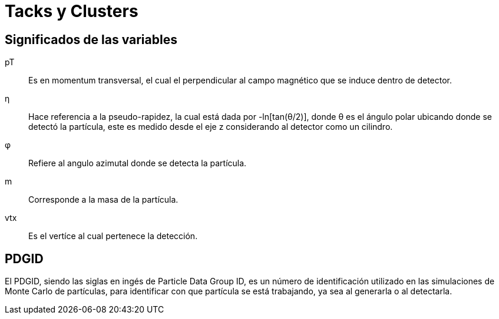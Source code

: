 = Tacks y Clusters

== Significados de las variables

pT :: Es en momentum transversal,
el cual el perpendicular al campo magnético que se induce dentro de detector.

η :: Hace referencia a la pseudo-rapidez, la cual está dada por -ln[tan(θ/2)],
donde θ es el ángulo polar ubicando donde se detectó la partícula, este es
medido desde el eje z considerando al detector como un cilindro.

φ :: Refiere al angulo azimutal donde se detecta la partícula.

m :: Corresponde a la masa de la partícula.

vtx :: Es el vertíce al cual pertenece la detección.

== PDGID

El PDGID, siendo las siglas en ingés de Particle Data Group ID, es un número de
identificación utilizado en las simulaciones de Monte Carlo de partículas, para
identificar con que partícula se está trabajando, ya sea al generarla o al
detectarla.
